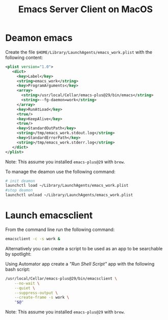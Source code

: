 #+title: Emacs Server Client on MacOS

* Deamon emacs

Create the file ~$HOME/Library/LaunchAgents/emacs_work.plist~ with the following content:

#+begin_src xml
<plist version="1.0">
   <dict>
     <key>Label</key>
     <string>emacs_work</string>
     <key>ProgramArguments</key>
     <array>
       <string>/usr/local/Cellar/emacs-plus@29/bin/emacs</string>
       <string>--fg-daemon=work</string>
     </array>
     <key>RunAtLoad</key>
     <true/>
     <key>KeepAlive</key>
     <true/>
     <key>StandardOutPath</key>
     <string>/tmp/emacs_work.stdout.log</string>
     <key>StandardErrorPath</key>
     <string>/tmp/emacs_work.stderr.log</string>
   </dict>
</plist>
#+end_src

Note: This assume you installed ~emacs-plus@29~ with ~brew~.

To manage the deamon use the following command:

#+begin_src bash
# init deamon
launchctl load ~/Library/LaunchAgents/emacs_work.plist
#stop deamon
launchctl unload ~/Library/LaunchAgents/emacs_work.plist
#+end_src

* Launch emacsclient

From the command line run the following command:

#+begin_src bash
emacsclient -c -s work &
#+end_src

Alternatively you can create a script to be used as an app to be searchable by spotlight:

Using Automator app create a /"Run Shell Script"/ app with the following bash script:

#+begin_src bash
/usr/local/Cellar/emacs-plus@29/bin/emacsclient \
    --no-wait \
    --quiet \
    --suppress-output \
    --create-frame -s work \
    "$@"
#+end_src

Note: This assume you installed ~emacs-plus@29~ with ~brew~.
